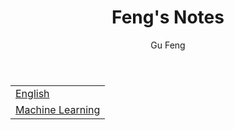 #+TITLE: Feng's Notes
#+AUTHOR: Gu Feng
#+HTML_HEAD: <link rel="stylesheet" type="text/css" href="css/org.css" />
#+HTML: <meta name="viewport" content="width=device-width, initial-scale=1, maximum-scale=1, user-scalable=no">

| [[file:english.html][English]] |
| [[file:machine_learning.html][Machine Learning]] |
